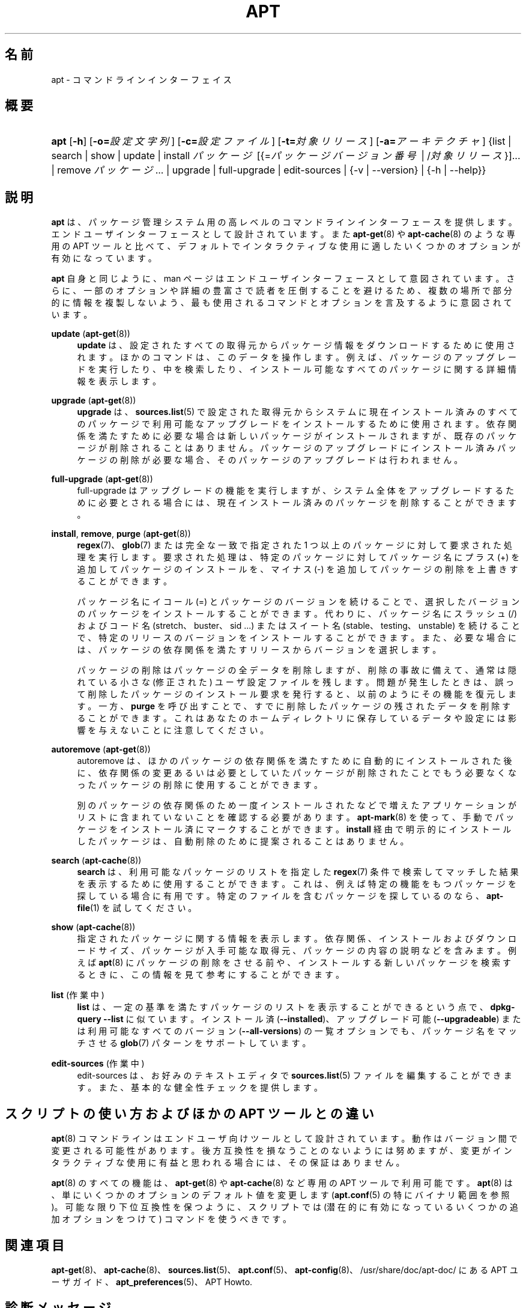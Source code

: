 '\" t
.\"     Title: apt
.\"    Author: [FAMILY Given]
.\" Generator: DocBook XSL Stylesheets v1.79.1 <http://docbook.sf.net/>
.\"      Date: 20\ \&10 月\ \&2015
.\"    Manual: APT
.\"    Source: APT 1.8.0~alpha3
.\"  Language: Japanese
.\"
.TH "APT" "8" "20\ \&10 月\ \&2015" "APT 1.8.0~alpha3" "APT"
.\" -----------------------------------------------------------------
.\" * Define some portability stuff
.\" -----------------------------------------------------------------
.\" ~~~~~~~~~~~~~~~~~~~~~~~~~~~~~~~~~~~~~~~~~~~~~~~~~~~~~~~~~~~~~~~~~
.\" http://bugs.debian.org/507673
.\" http://lists.gnu.org/archive/html/groff/2009-02/msg00013.html
.\" ~~~~~~~~~~~~~~~~~~~~~~~~~~~~~~~~~~~~~~~~~~~~~~~~~~~~~~~~~~~~~~~~~
.ie \n(.g .ds Aq \(aq
.el       .ds Aq '
.\" -----------------------------------------------------------------
.\" * set default formatting
.\" -----------------------------------------------------------------
.\" disable hyphenation
.nh
.\" disable justification (adjust text to left margin only)
.ad l
.\" -----------------------------------------------------------------
.\" * MAIN CONTENT STARTS HERE *
.\" -----------------------------------------------------------------
.SH "名前"
apt \- コマンドラインインターフェイス
.SH "概要"
.HP \w'\fBapt\fR\ 'u
\fBapt\fR [\fB\-h\fR] [\fB\-o=\fR\fB\fI設定文字列\fR\fR] [\fB\-c=\fR\fB\fI設定ファイル\fR\fR] [\fB\-t=\fR\fB\fI対象リリース\fR\fR] [\fB\-a=\fR\fB\fIアーキテクチャ\fR\fR] {list | search | show | update | install\ \fIパッケージ\fR\ [{=\fIパッケージバージョン番号\fR\ |\ /\fI対象リリース\fR}]...  | remove\ \fIパッケージ\fR...  | upgrade | full\-upgrade | edit\-sources | {\-v\ |\ \-\-version} | {\-h\ |\ \-\-help}}
.SH "説明"
.PP
\fBapt\fR
は、パッケージ管理システム用の高レベルのコマンドラインインターフェースを提供します。エンドユーザインターフェースとして設計されています。また
\fBapt-get\fR(8)
や
\fBapt-cache\fR(8)
のような専用の APT ツールと比べて、デフォルトでインタラクティブな使用に適したいくつかのオプションが有効になっています。
.PP
\fBapt\fR
自身と同じように、man ページはエンドユーザインターフェースとして意図されています。さらに、一部のオプションや詳細の豊富さで読者を圧倒することを避けるため、複数の場所で部分的に情報を複製しないよう、最も使用されるコマンドとオプションを言及するように意図されています。
.PP
\fBupdate\fR (\fBapt-get\fR(8))
.RS 4
\fBupdate\fR
は、設定されたすべての取得元からパッケージ情報をダウンロードするために使用されます。ほかのコマンドは、このデータを操作します。例えば、パッケージのアップグレードを実行したり、中を検索したり、インストール可能なすべてのパッケージに関する詳細情報を表示します。
.RE
.PP
\fBupgrade\fR (\fBapt-get\fR(8))
.RS 4
\fBupgrade\fR
は、\fBsources.list\fR(5)
で設定された取得元からシステムに現在インストール済みのすべてのパッケージで利用可能なアップグレードをインストールするために使用されます。依存関係を満たすために必要な場合は新しいパッケージがインストールされますが、既存のパッケージが削除されることはありません。パッケージのアップグレードにインストール済みパッケージの削除が必要な場合、そのパッケージのアップグレードは行われません。
.RE
.PP
\fBfull\-upgrade\fR (\fBapt-get\fR(8))
.RS 4
full\-upgrade
はアップグレードの機能を実行しますが、システム全体をアップグレードするために必要とされる場合には、現在インストール済みのパッケージを削除することができます。
.RE
.PP
\fBinstall\fR, \fBremove\fR, \fBpurge\fR (\fBapt-get\fR(8))
.RS 4
\fBregex\fR(7)、\fBglob\fR(7)
または 完全な一致で指定された 1 つ以上のパッケージに対して要求された処理を実行します。要求された処理は、特定のパッケージに対してパッケージ名にプラス (+) を追加してパッケージのインストールを、マイナス (\-) を追加してパッケージの削除を上書きすることができます。
.sp
パッケージ名にイコール (=) とパッケージのバージョンを続けることで、選択したバージョンのパッケージをインストールすることができます。代わりに、パッケージ名にスラッシュ (/) およびコード名 (stretch、buster、sid \&...) またはスイート名 (stable、testing、unstable) を続けることで、特定のリリースのバージョンをインストールすることができます。また、必要な場合には、パッケージの依存関係を満たすリリースからバージョンを選択します。
.sp
パッケージの削除はパッケージの全データを削除しますが、削除の事故に備えて、通常は隠れている小さな (修正された) ユーザ設定ファイルを残します。問題が発生したときは、誤って削除したパッケージのインストール要求を発行すると、以前のようにその機能を復元します。一方、\fBpurge\fR
を呼び出すことで、すでに削除したパッケージの残されたデータを削除することができます。これはあなたのホームディレクトリに保存しているデータや設定には影響を与えないことに注意してください。
.RE
.PP
\fBautoremove\fR (\fBapt-get\fR(8))
.RS 4
autoremove
は、ほかのパッケージの依存関係を満たすために自動的にインストールされた後に、依存関係の変更あるいは必要としていたパッケージが削除されたことでもう必要なくなったパッケージの削除に使用することができます。
.sp
別のパッケージの依存関係のため一度インストールされたなどで増えたアプリケーションがリストに含まれていないことを確認する必要があります。\fBapt-mark\fR(8)
を使って、手動でパッケージをインストール済にマークすることができます。\fBinstall\fR
経由で明示的にインストールしたパッケージは、自動削除のために提案されることはありません。
.RE
.PP
\fBsearch\fR (\fBapt-cache\fR(8))
.RS 4
\fBsearch\fR
は、利用可能なパッケージのリストを指定した
\fBregex\fR(7)
条件で検索してマッチした結果を表示するために使用することができます。これは、例えば特定の機能をもつパッケージを探している場合に有用です。特定のファイルを含むパッケージを探しているのなら、\fBapt-file\fR(1)
を試してください。
.RE
.PP
\fBshow\fR (\fBapt-cache\fR(8))
.RS 4
指定されたパッケージに関する情報を表示します。依存関係、インストールおよびダウンロードサイズ、パッケージが入手可能な取得元、パッケージの内容の説明などを含みます。例えば
\fBapt\fR(8)
にパッケージの削除をさせる前や、インストールする新しいパッケージを検索するときに、この情報を見て参考にすることができます。
.RE
.PP
\fBlist\fR (作業中)
.RS 4
\fBlist\fR
は、一定の基準を満たすパッケージのリストを表示することができるという点で、\fBdpkg\-query \-\-list\fR
に似ています。インストール済 (\fB\-\-installed\fR)、アップグレード可能 (\fB\-\-upgradeable\fR) または利用可能なすべてのバージョン (\fB\-\-all\-versions\fR) の一覧オプションでも、パッケージ名をマッチさせる
\fBglob\fR(7)
パターンをサポートしています。
.RE
.PP
\fBedit\-sources\fR (作業中)
.RS 4
edit\-sources
は、お好みのテキストエディタで
\fBsources.list\fR(5)
ファイルを編集することができます。また、基本的な健全性チェックを提供します。
.RE
.SH "スクリプトの使い方およびほかの APT ツールとの違い"
.PP
\fBapt\fR(8)
コマンドラインはエンドユーザ向けツールとして設計されています。動作はバージョン間で変更される可能性があります。後方互換性を損なうことのないようには努めますが、変更がインタラクティブな使用に有益と思われる場合には、その保証はありません。
.PP
\fBapt\fR(8)
のすべての機能は、\fBapt-get\fR(8)
や
\fBapt-cache\fR(8)
など専用の APT ツールで利用可能です。\fBapt\fR(8)
は、単にいくつかのオプションのデフォルト値を変更します (\fBapt.conf\fR(5)
の特にバイナリ範囲を参照)。可能な限り下位互換性を保つように、スクリプトでは (潜在的に有効になっているいくつかの追加オプションをつけて) コマンドを使うべきです。
.SH "関連項目"
.PP
\fBapt-get\fR(8)、\fBapt-cache\fR(8)、\fBsources.list\fR(5)、\fBapt.conf\fR(5)、\fBapt-config\fR(8)、/usr/share/doc/apt\-doc/ にある APT ユーザガイド、\fBapt_preferences\fR(5)、APT Howto\&.
.SH "診断メッセージ"
.PP
\fBapt\fR
は正常終了時に 0 を返します。エラー時には十進の 100 を返します。
.SH "バグ"
.PP
\m[blue]\fBAPT バグページ\fR\m[]\&\s-2\u[1]\d\s+2
をご覧ください。 APT のバグを報告する場合は、
/usr/share/doc/debian/bug\-reporting\&.txt
や
\fBreportbug\fR(1)
コマンドをご覧ください。
.SH "翻訳"
.PP
倉澤 望
<nabetaro@debian\&.or\&.jp>
(2003\-2006,2009\-2012), Takuma Yamada
<tyamada@takumayamada\&.com>
(2016), Debian JP Documentation ML
<debian\-doc@debian\&.or\&.jp>
.PP
この翻訳文書には未訳部分が含まれている可能性があることに 注意してください。 翻訳がオリジナルに追従できていない場合、 内容を失わないようにこのようにしています。
.SH "著者"
.PP
\fB[FAMILY Given]\fR
.RS 4
.RE
.SH "注記"
.IP " 1." 4
APT バグページ
.RS 4
\%http://bugs.debian.org/src:apt
.RE
